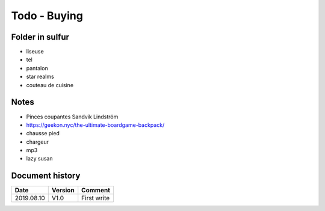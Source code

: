 Todo - Buying
*************

Folder in sulfur
================

* liseuse
* tel
* pantalon
* star realms
* couteau de cuisine

Notes
=====

* Pinces coupantes Sandvik Lindström
* https://geekon.nyc/the-ultimate-boardgame-backpack/
* chausse pied
* chargeur
* mp3
* lazy susan

Document history
================

+------------+---------+--------------------------------------------------------------------+
| Date       | Version | Comment                                                            |
+============+=========+====================================================================+
| 2019.08.10 | V1.0    | First write                                                        |
+------------+---------+--------------------------------------------------------------------+
